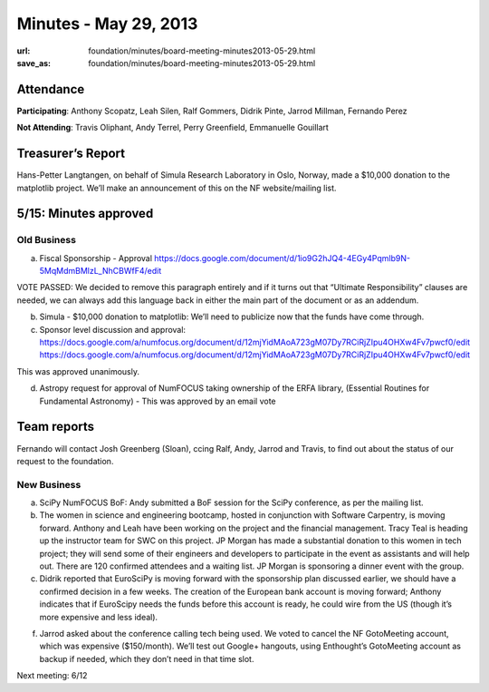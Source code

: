 Minutes - May 29, 2013
######################
:url: foundation/minutes/board-meeting-minutes2013-05-29.html
:save_as: foundation/minutes/board-meeting-minutes2013-05-29.html


Attendance
----------
**Participating**:
Anthony Scopatz, Leah Silen, Ralf Gommers, Didrik Pinte, Jarrod Millman,
Fernando Perez

**Not Attending**:
Travis Oliphant, Andy Terrel, Perry Greenfield, Emmanuelle Gouillart

Treasurer’s Report
------------------
Hans-Petter Langtangen, on behalf of Simula Research Laboratory in Oslo,
Norway, made a $10,000 donation to the matplotlib project. We’ll make an
announcement of this on the NF website/mailing list.

5/15: Minutes approved
----------------------

Old Business
============

a.  Fiscal Sponsorship - Approval
    https://docs.google.com/document/d/1io9G2hJQ4-4EGy4Pqmlb9N-5MqMdmBMlzL_NhCBWfF4/edit

VOTE PASSED: We decided to remove this paragraph entirely and if it turns out
that “Ultimate Responsibility” clauses are needed, we can always add this
language back in either the main part of the document or as an addendum.

b.  Simula - $10,000 donation to matplotlib:  We’ll need to publicize now that
    the funds have come through.

c.  Sponsor level discussion and approval:
    https://docs.google.com/a/numfocus.org/document/d/12mjYidMAoA723gM07Dy7RCiRjZIpu4OHXw4Fv7pwcf0/edit
    https://docs.google.com/a/numfocus.org/document/d/12mjYidMAoA723gM07Dy7RCiRjZIpu4OHXw4Fv7pwcf0/edit

This was approved unanimously.

d.  Astropy request for approval of NumFOCUS taking ownership of the ERFA
    library, (Essential Routines for Fundamental Astronomy) - This was approved
    by an email vote 

Team reports
------------

Fernando will contact Josh Greenberg (Sloan), ccing Ralf, Andy, Jarrod and
Travis, to find out about the status of our request to the foundation.

New Business
============

a.  SciPy NumFOCUS BoF: Andy submitted a BoF session for the SciPy conference,
    as per the mailing list.

b. The women in science and engineering bootcamp, hosted in conjunction with
   Software Carpentry, is moving forward. Anthony and Leah have been working on
   the project and the financial management. Tracy Teal is heading up the
   instructor team for SWC on this project. JP Morgan has made a substantial
   donation to this women in tech project; they will send some of their
   engineers and developers to participate in the event as assistants and will
   help out.  There are 120 confirmed attendees and a waiting list. JP Morgan
   is sponsoring a dinner event with the group.

c. Didrik reported that EuroSciPy is moving forward with the sponsorship plan
   discussed earlier, we should have a confirmed decision in a few weeks. The
   creation of the European bank account is moving forward; Anthony indicates
   that if EuroScipy needs the funds before this account is ready, he could
   wire from the US (though it’s more expensive and less ideal).

f. Jarrod asked about the conference calling tech being used. We voted to
   cancel the NF GotoMeeting account, which was expensive ($150/month). We’ll
   test out Google+ hangouts, using Enthought’s GotoMeeting account as backup
   if needed, which they don’t need in that time slot.

Next meeting: 6/12
